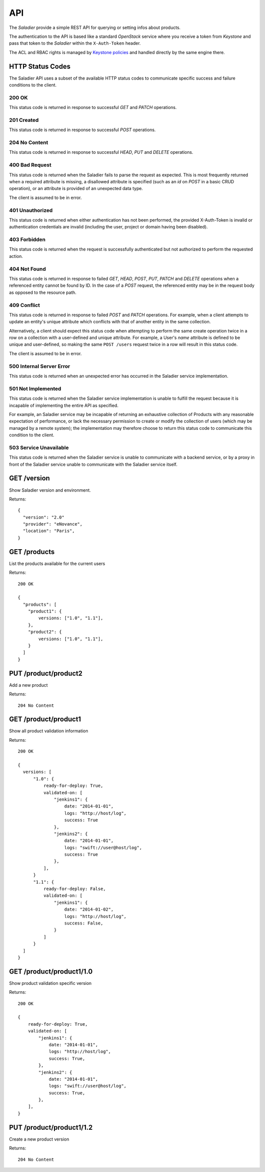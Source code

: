 ===
API
===

The `Saladier` provide a simple REST API for querying or setting infos
about products.

The authentication to the API is based like a standard `OpenStack`
service where you receive a token from `Keystone` and pass that token
to the `Saladier` within the ``X-Auth-Token`` header.

The ACL and RBAC rights is managed by `Keystone policies`_ and handled
directly by the same engine there.

HTTP Status Codes
=================

The Saladier API uses a subset of the available HTTP status codes to
communicate specific success and failure conditions to the client.

200 OK
------

This status code is returned in response to successful `GET` and `PATCH`
operations.

201 Created
-----------

This status code is returned in response to successful `POST` operations.

204 No Content
--------------

This status code is returned in response to successful `HEAD`, `PUT` and
`DELETE` operations.

400 Bad Request
---------------

This status code is returned when the Saladier fails to parse the
request as expected. This is most frequently returned when a required attribute
is missing, a disallowed attribute is specified (such as an `id` on `POST` in a
basic CRUD operation), or an attribute is provided of an unexpected data type.

The client is assumed to be in error.

401 Unauthorized
----------------

This status code is returned when either authentication has not been performed,
the provided X-Auth-Token is invalid or authentication credentials are invalid
(including the user, project or domain having been disabled).

403 Forbidden
-------------

This status code is returned when the request is successfully authenticated but
not authorized to perform the requested action.

404 Not Found
-------------

This status code is returned in response to failed `GET`, `HEAD`, `POST`,
`PUT`, `PATCH` and `DELETE` operations when a referenced entity cannot be found
by ID. In the case of a `POST` request, the referenced entity may be in the
request body as opposed to the resource path.

409 Conflict
------------

This status code is returned in response to failed `POST` and `PATCH`
operations. For example, when a client attempts to update an entity's unique
attribute which conflicts with that of another entity in the same collection.

Alternatively, a client should expect this status code when attempting to
perform the same create operation twice in a row on a collection with a
user-defined and unique attribute. For example, a User's `name` attribute is
defined to be unique and user-defined, so making the same ``POST /users``
request twice in a row will result in this status code.

The client is assumed to be in error.

500 Internal Server Error
-------------------------

This status code is returned when an unexpected error has occurred in the
Saladier service implementation.

501 Not Implemented
-------------------

This status code is returned when the Saladier service implementation is unable
to fulfill the request because it is incapable of implementing the entire API
as specified.

For example, an Saladier service may be incapable of returning an exhaustive
collection of Products with any reasonable expectation of performance, or lack
the necessary permission to create or modify the collection of users (which may
be managed by a remote system); the implementation may therefore choose to
return this status code to communicate this condition to the client.

503 Service Unavailable
-----------------------

This status code is returned when the Saladier service is unable to communicate
with a backend service, or by a proxy in front of the Saladier service unable
to communicate with the Saladier service itself.


GET /version
============

Show Saladier version and environment.

Returns::

  {
    "version": "2.0"
    "provider": "eNovance",
    "location": "Paris",
  }


GET /products
=============

List the products available for the current users

Returns::

  200 OK

  {
    "products": [
      "product1": {
          versions: ["1.0", "1.1"],
      },
      "product2": {
          versions: ["1.0", "1.1"],
      }
    ]
  }

PUT /product/product2
=========================

Add a new product

Returns::

  204 No Content

GET /product/product1
=====================

Show all product validation information

Returns::

  200 OK

  {
    versions: [
        "1.0": {
            ready-for-deploy: True,
            validated-on: [
                "jenkins1": {
                    date: "2014-01-01",
                    logs: "http://host/log",
                    success: True
                },
                "jenkins2": {
                    date: "2014-01-01",
                    logs: "swift://user@host/log",
                    success: True
                },
            ],
        }
        "1.1": {
            ready-for-deploy: False,
            validated-on: [
                "jenkins1": {
                    date: "2014-01-02",
                    logs: "http://host/log",
                    success: False,
                }
            ]
        }
    ]
  }


GET /product/product1/1.0
=========================

Show product validation specific version

Returns::

  200 OK

  {
      ready-for-deploy: True,
      validated-on: [
          "jenkins1": {
              date: "2014-01-01",
              logs: "http://host/log",
              success: True,
          },
          "jenkins2": {
              date: "2014-01-01",
              logs: "swift://user@host/log",
              success: True,
          },
      ],
  }

PUT /product/product1/1.2
=========================

Create a new product version

Returns::

  204 No Content





.. _`Keystone policies`: https://access.redhat.com/documentation/en-US/Red_Hat_Enterprise_Linux_OpenStack_Platform/4/html/Configuration_Reference_Guide/ch_configuring-openstack-identity.html#section_keystone-policy.json
